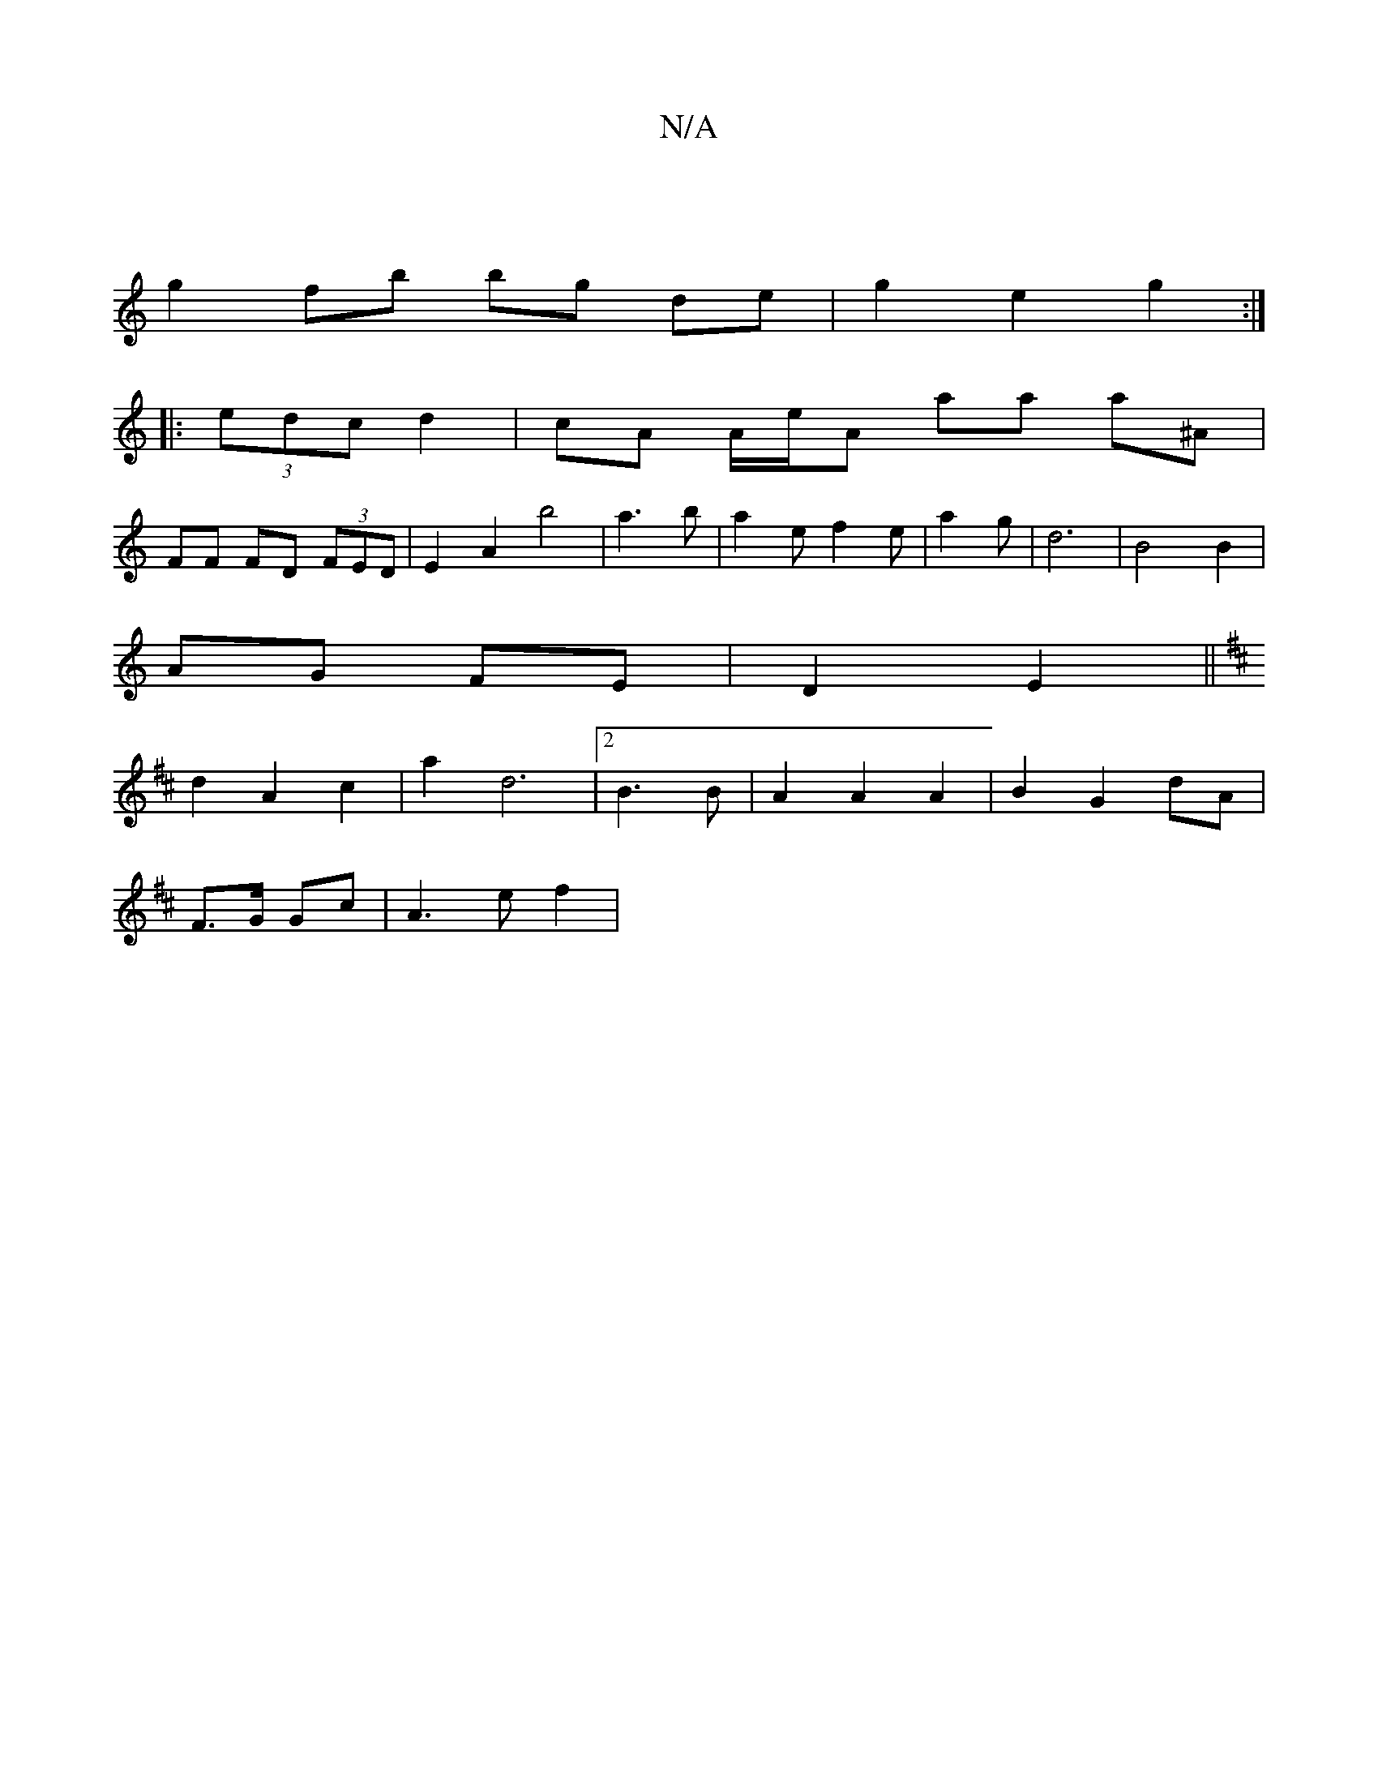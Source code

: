 X:1
T:N/A
M:4/4
R:N/A
K:Cmajor
|
g2 fb bg de|g2 e2 g2:|
|: (3edc d2 | cA A/e/A aa a^A|
FF FD (3FED|E2A2 b4|a3b|a2e f2 e|a2 g|d6-|B4 B2|
AG FE | D2 E2 ||
K: D3D] [M:6/4] |
d2 A2 c2|a2 d6|2 B3 B | A2 A2 A2 | B2 G2 dA|
F>G Gc|A3 e f2|